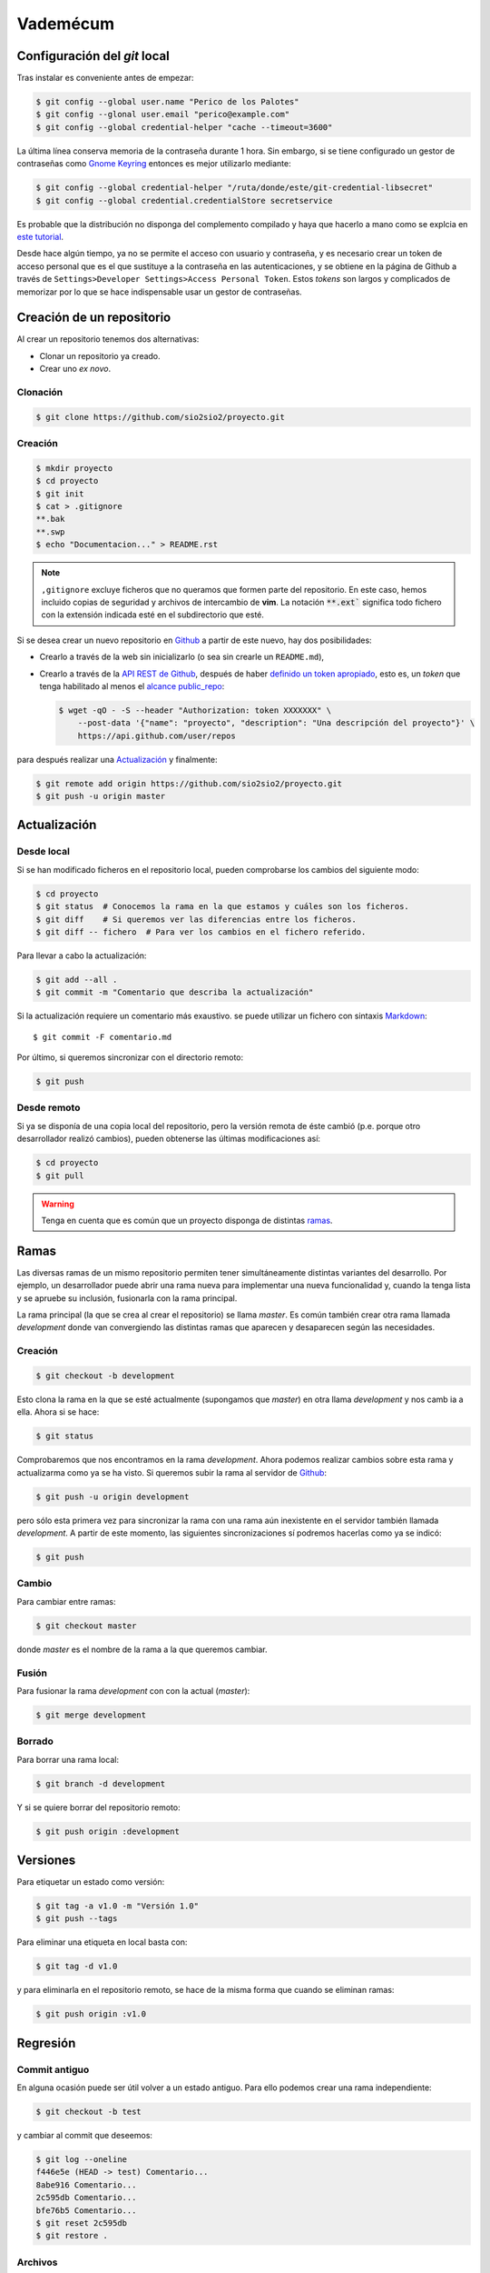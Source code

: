 Vademécum
*********
Configuración del *git* local
=============================
Tras instalar es conveniente antes de empezar:

.. code-block:: console

   $ git config --global user.name "Perico de los Palotes"
   $ git config --glonal user.email "perico@example.com"
   $ git config --global credential-helper "cache --timeout=3600"

La última línea conserva memoria de la contraseña durante 1 hora. Sin embargo,
si se tiene configurado un gestor de contraseñas como `Gnome Keyring
<https://wiki.gnome.org/Projects/GnomeKeyring>`_ entonces es mejor utilizarlo
mediante:

.. code-block:: console

   $ git config --global credential-helper "/ruta/donde/este/git-credential-libsecret"
   $ git config --global credential.credentialStore secretservice

Es probable que la distribución no disponga del complemento compilado y haya que
hacerlo a mano como se explcia en `este tutorial
<https://itectec.com/ubuntu/ubuntu-the-correct-way-to-use-git-with-gnome-keyring-and-https-repos/>`_.

Desde hace algún tiempo, ya no se permite el acceso con usuario y contraseña, y
es necesario crear un token de acceso personal que es el que sustituye a la
contraseña en las autenticaciones, y se obtiene en la página de Github a través
de ``Settings>Developer Settings>Access Personal Token``. Estos *tokens* son
largos y complicados de memorizar por lo que se hace indispensable usar un
gestor de contraseñas.

Creación de un repositorio
==========================
Al crear un repositorio tenemos dos alternativas:

- Clonar un repositorio ya creado.
- Crear uno *ex novo*.

Clonación
---------

.. code-block:: console

  $ git clone https://github.com/sio2sio2/proyecto.git

Creación
--------

.. code-block:: console

   $ mkdir proyecto
   $ cd proyecto
   $ git init
   $ cat > .gitignore
   **.bak
   **.swp
   $ echo "Documentacion..." > README.rst

.. note:: ``,gitignore`` excluye ficheros que no queramos que formen parte
   del repositorio. En este caso, hemos incluido copias de seguridad y archivos
   de intercambio de **vim**. La notación :code:`**.ext`` significa
   todo fichero con la extensión indicada esté en el subdirectorio que esté.

Si se desea crear un nuevo repositorio en Github_ a partir de este nuevo, hay
dos posibilidades:

- Crearlo a través de la web sin inicializarlo (o sea sin crearle un
  ``README.md``),

- Crearlo a través de la `API REST de Github
  <https://developer.github.com/v3/repos/>`_, después de haber `definido un
  token apropiado <https://github.com/settings/tokens>`_, esto es, un *token*
  que tenga habilitado al menos el `alcance public_repo
  <https://developer.github.com/apps/building-oauth-apps/understanding-scopes-for-oauth-apps/#available-scopes>`_:

  .. code-block:: console

     $ wget -qO - -S --header "Authorization: token XXXXXXX" \
         --post-data '{"name": "proyecto", "description": "Una descripción del proyecto"}' \
         https://api.github.com/user/repos

para después realizar una `Actualización`_ y finalmente:

.. code-block:: console

   $ git remote add origin https://github.com/sio2sio2/proyecto.git
   $ git push -u origin master

Actualización
=============
Desde local
-----------
Si se han modificado ficheros en el repositorio local, pueden comprobarse los
cambios del siguiente modo:

.. code-block:: console

   $ cd proyecto
   $ git status  # Conocemos la rama en la que estamos y cuáles son los ficheros.
   $ git diff    # Si queremos ver las diferencias entre los ficheros.
   $ git diff -- fichero  # Para ver los cambios en el fichero referido.

Para llevar a cabo la actualización:

.. code-block:: console

   $ git add --all .
   $ git commit -m "Comentario que describa la actualización"

Si la actualización requiere un comentario más exaustivo. se puede utilizar un
fichero con sintaxis Markdown_::

   $ git commit -F comentario.md

Por último, si queremos sincronizar con el directorio remoto:

.. code-block:: console

   $ git push

Desde remoto
------------
Si ya se disponía de una copia local del repositorio, pero la versión remota de
éste cambió (p.e. porque otro desarrollador realizó cambios), pueden obtenerse
las últimas modificaciones así:

.. code-block:: console

   $ cd proyecto
   $ git pull

.. warning:: Tenga en cuenta que es común que un proyecto disponga de
   distintas `ramas`_.

Ramas
=====
Las diversas ramas de un mismo repositorio permiten tener simultáneamente
distintas variantes del desarrollo. Por ejemplo, un desarrollador puede abrir
una rama nueva para implementar una nueva funcionalidad y, cuando la tenga lista
y se apruebe su inclusión, fusionarla con la rama principal.

La rama principal (la que se crea al crear el repositorio) se llama *master*. Es
común también crear otra rama llamada *development* donde van convergiendo las
distintas ramas que aparecen y desaparecen según las necesidades.

Creación
--------
.. code-block:: console

   $ git checkout -b development

Esto clona la rama en la que se esté actualmente (supongamos que *master*) en
otra llama *development* y nos camb ia a ella. Ahora si se hace:

.. code-block:: console

   $ git status

Comprobaremos que nos encontramos en la rama *development*. Ahora podemos
realizar cambios sobre esta rama y actualizarma como ya se ha visto. Si queremos
subir la rama al servidor de Github_:

.. code-block:: console

   $ git push -u origin development

pero sólo esta primera vez para sincronizar la rama con una rama aún inexistente
en el servidor también llamada *development*. A partir de este momento, las
siguientes sincronizaciones sí podremos hacerlas como ya se indicó:

.. code-block:: console

   $ git push

Cambio
------
Para cambiar entre ramas:

.. code-block:: console

   $ git checkout master

donde *master* es el nombre de la rama a la que queremos cambiar.

Fusión
------
Para fusionar la rama *development* con con la actual (*master*):

.. code-block:: console

   $ git merge development

Borrado
-------
Para borrar una rama local:

.. code-block:: console

   $ git branch -d development

Y si se quiere borrar del repositorio remoto:

.. code-block:: console

   $ git push origin :development

Versiones
=========
Para etiquetar un estado como versión:

.. code-block:: console

   $ git tag -a v1.0 -m "Versión 1.0"
   $ git push --tags

Para eliminar una etiqueta en local basta con:

.. code-block:: console

   $ git tag -d v1.0

y para eliminarla en el repositorio remoto, se hace de la misma forma que cuando
se eliminan ramas:

.. code-block:: console

   $ git push origin :v1.0

Regresión
=========
Commit antiguo
--------------
En alguna ocasión puede ser útil volver a un estado antiguo. Para ello podemos
crear una rama independiente:

.. code-block:: console

   $ git checkout -b test

y cambiar al commit que deseemos:

.. code-block::

   $ git log --oneline
   f446e5e (HEAD -> test) Comentario...
   8abe916 Comentario...
   2c595db Comentario...
   bfe76b5 Comentario...
   $ git reset 2c595db
   $ git restore .

Archivos
--------
Si queremos deshacer los cambios hechos en un archivo que aún no se han fijado
con un commit tenemos dos posibilidaes:

* Si ya se hizo un ``git add`` (el archivo aparece en verde al ahcer un *status*),
  podemos hacer:

  .. code-block:: console

     $ git restore --staged --worktree -- path/archivo

  Si se prescinde de ``--worktree`` el archivo  quedará en el estado anterior al
  ``git add`` (en rojo).  Si se especifica un directorio se restaurán todos los
  archivos modificados dentro de él.

* Si el archivo está modificado, pero sin haber hecho un ``git add`` (aparece en
  rojo):

  .. code-block:: console

     $ get restore -- path/archivo
     
  Esto eliminará todos los cambios en el archivo.

Varias cuentas
==============
Cuando se tienen varias cuentas en Github (p.e. una personal y otra de trabajo)
nos encontraremos con el problema que el gestor de contraseñas, en principio,
almacena estas credenciales atendiendo únicamente el nombre de máquina
(`github.com`), por lo que únicamente podremos usar unas únicas credenciales.
Tenemos al menos dos alternativas para solucionarlo:

#. Usar el nombre del usuario como parte del nombre de máquina, es decir, en
   vez de haber relacionado directorio local con repositorio remoto así:

   .. code-block:: console

      $ git remote add origin https://github.com/sio2sio2/proyecto.git

   deberíamos relacionarlo así:

   .. code-block:: console

      $ git remote add origin https://sio2sio2@github.com/sio2sio2/proyecto.git

   Y en caso de que está relación ya la hubiéramos hecho, aún podríamos acceder
   al archivo `.git/config` y editar la URL en la directiva correspondiente para
   añadir el usuario al nombre.

   La ventaja de este procedimiento es que no necesitaremos introducir
   nuevamente el token cada vez que creemos un repositorio relacionado con el
   usuario.

#. Añadir a la configuración global:

   .. code-block:: console

      $ git config --global credential.useHttpPath "true"

   que provoca que al apuntar las credenciales en el gestor se use toda la URL y
   no solamente el nombre de máquina. La desventaja de esta solución es que cada
   vez que creemos un repositorio nuevo, tendremos que facilitar las
   credenciales.

Cualquiera de las dos alternativas nos solucionaría la autenticación. Sin
embargo, también es probable que queramos cambiar quién será el que rece como
autor de los cambios. Para ello puede utilizarse la `configuración condicional
<https://github.blog/2017-05-10-git-2-13-has-been-released/#conditional-configuration>`_
introducida a partir de :program:`git` 2.13. De este modo, si tuviéramos la
prevención de que los desarrollos de uno de los usuarios siempre estuvieran
dentro de la misma ruta podríamos hacer:

.. code-block::

   # Esto es ~/.gitconfig
   [user]
   name = Perico de los Palotes
   email = perico@example.com

   [includeIf "gitdir:~/Programacion/Trabajo/"]
   path = ~/Programacion/Trabajo/.gitconfig

Y en ese segundo archivo de configuración:

.. code-block::

   # Esto es ~/Programacion/Trabajo/.gitconfig
   [user]
   name = Pedro Palotes
   email = pedropalotes@corporacion.com


.. _Github: https://github.com
.. _Markdown:  https://daringfireball.net/projects/markdown/
